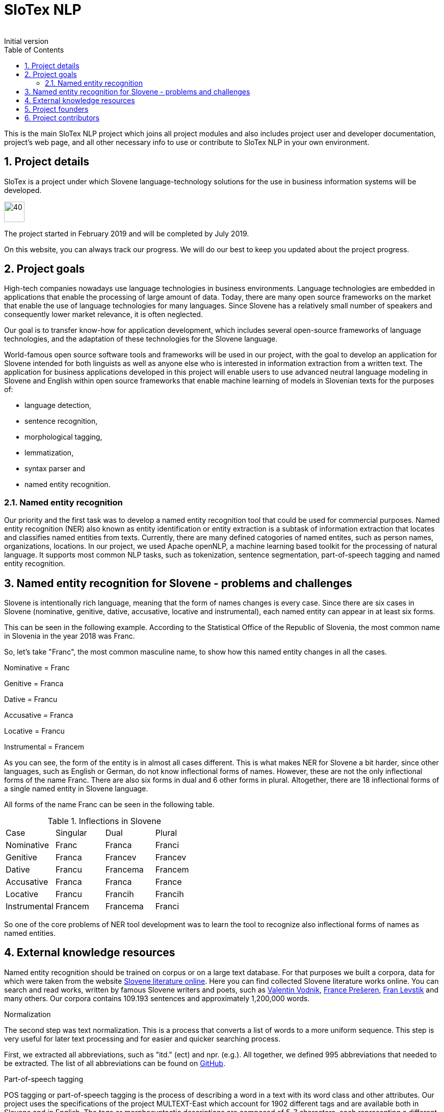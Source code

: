 = SloTex NLP
:revremark: Initial version
:toc: left
:sectnums:
:source-highlighter: prettify
:imagesdir: images
:icons: font


This is the main SloTex NLP project which joins all project modules and also includes
project user and developer documentation, project's web page, and all other
necessary info to use or contribute to SloTex NLP in your own environment. 


== Project details
SloTex is a project under which Slovene language-technology solutions for the use in business information systems will
be developed.

image::calendar.png[40,40]

The project started in February 2019 and will be completed by July 2019.

On this website, you can always track our progress. We will do our best to keep you updated about the project progress.

== Project goals
High-tech companies nowadays use language technologies in business environments. Language technologies are embedded in
applications that enable the processing of large amount of data.
Today, there are many open source frameworks on the market that enable the use of language technologies for many languages.
Since Slovene has a relatively small number of speakers and consequently lower market relevance, it is often neglected.

Our goal is to transfer know-how for application development, which includes several open-source frameworks of language
technologies,
and the adaptation of these technologies for the Slovene language.

World-famous open source software tools and frameworks will be used in our project, with the goal to develop an
 application for Slovene intended
for both linguists as well as anyone else who is interested in information extraction from a written text.
The application for business applications developed in this project will enable users to use advanced neutral language
modeling in Slovene and English within
open source frameworks that enable machine learning of models in Slovenian texts for the purposes of:

* language detection,
* sentence recognition,
* morphological tagging,
* lemmatization,
* syntax parser and
* named entity recognition.

=== Named entity recognition

Our priority and the first task was to develop a named entity recognition tool that could be used for commercial purposes.
Named entity recognition (NER) also known as entity identification or entity extraction is a subtask of information extraction that locates and classifies named entities from texts. Currently, there are many defined catogories
of named entites, such as person names, organizations, locations.
In our project, we used Apache openNLP, a machine learning based toolkit for the processing of natural language.
It supports most common NLP tasks, such as tokenization,
sentence segmentation, part-of-speech tagging and named entity recognition.

== Named entity recognition for Slovene - problems and challenges
Slovene is intentionally rich language, meaning that the form of names changes is every case. Since there are
six cases in Slovene (nominative, genitive, dative, accusative, locative and instrumental), each named entity can appear
 in at least six forms.

This can be seen in the following example. According to the Statistical Office of the Republic of Slovenia,
the most common name in Slovenia in the year 2018 was Franc.

So, let's take "Franc", the most common masculine name, to show how this named entity changes in all the cases.

Nominative = Franc

Genitive = Franca

Dative = Francu

Accusative = Franca

Locative = Francu

Instrumental = Francem

As you can see, the form of the entity is in almost all cases different. This is what makes NER for Slovene a bit harder,
 since other languages, such as English or German, do not
know inflectional forms of names.
However, these are not the only inflectional forms of the name Franc.
There are also six forms in dual and 6 other forms in plural.
Altogether, there are 18 inflectional forms of a single named entity in Slovene language.

All forms of the name Franc can be seen in the following table.

.Inflections in Slovene
|===
|Case|Singular|Dual|Plural
|Nominative|Franc|Franca|Franci
|Genitive|Franca|Francev|Francev
|Dative|Francu|Francema|Francem
|Accusative|Franca|Franca|France
|Locative|Francu|Francih|Francih
|Instrumental|Francem|Francema|Franci
|===


So one of the core problems of NER tool development was to learn the tool to recognize
also inflectional forms of names as named entities.

== External knowledge resources

Named entity recognition should be trained on corpus or on a large text database. For that purposes we built
a corpora, data for which were taken from the website link:http://lit.ijs.si/leposl.html[Slovene literature online].
Here you can find collected Slovene literature works online. You can search and read works, written by famous Slovene
writers and poets, such as link:https://en.wikipedia.org/wiki/Valentin_Vodnik[Valentin Vodnik],
link:https://en.wikipedia.org/wiki/France_Pre%C5%A1eren[France Prešeren],
 link:https://en.wikipedia.org/wiki/Fran_Levstik[Fran Levstik] and many others.
 Our corpora contains 109.193‬ sentences and approximately 1,200,000 words.

[red]#Normalization#

The second step was text normalization. This is a process that converts a list of words to a more uniform sequence.
 This step is very useful for later text processing and for easier and quicker searching process.

First, we extracted all abbreviations, such as "itd." (ect) and npr. (e.g.). All together, we defined 995 abbreviations
 that needed to be extracted. The list of all abbreviations can be found on
 link:https://github.com/aljaz-trebusak/ApacheOpenNLP-SloTex/tree/master/Documents/resources[GitHub].

[red]#Part-of-speech tagging#

POS tagging or part-of-speech tagging is the process of describing a word in a text with its word class and other attributes.
Our project uses the specifications of the project MULTEXT-East which account for 1902 different tags and are available both in Slovene and in English.
The tags or morphosyntactic descriptions are composed of 5-7 characters, each representing a different attribute.
For example: "Janez" is a noun, proper, masculine, singular and in nominative case. Its tag is NPMSN.
 "Janezov" is an adjective, possessive, of a positive degree, masculine, singular and in nominative case. Its tag is ASPMSN.

.POS tag for Janez
|===
 |category|noun|N
 |type|proper|P
 |gender|masculine|M
 |number|singular|S
 |case|nominative|N
|===

POS tagging for Slovene is difficult due to many different tags. Slovene has 1902 different tags while English has less than a 100. Another difficulty are different forms of words which are tagged differently often appear the same.
For example:
"Marije" could be the nominative case plural of "Marija" or dative case plural or it could be the genitive case singular. It could thus be represented by each of these tags: NPFPN, NPFPD or NPFSG.
This problem can be solved using the probability of each tag occurring, but with as many tags as Slovene has, that strategy is not accurate enough. The context of the word becomes more important in determining the correct tag.
In our project we used POS tagging to facilitate named entity recognition. Focusing on names, the large majority fall within a few categories, so we can limit our search to just those categories. We can roughly disregard anything that is not a proper noun (tags beginning with NP) or a possessive adjective (tags beginning with AS).


[red]#Levenshtein distance#

In order to improve our model, we applied the method based on Levenshtein distance.
Levenshtein's Edit Distance algorithm is frequently used to calculate the edit distance between any two strings in the
same language. In our project, we used it to measure the distance between lemmas of named entities and their
non-lemma forms. Under non-lemma forms of Slovene named entities, we understand nouns and possessive adjectives
that are inflected. Meaning, the Levenshtein distance is actually the number of single-character edits between the words,
 in our case between lemmas and inflectional forms. As a single-character edit we understand every insertion, deletion
 or substitution that ist required to change the inflectional form into lemma or vice versa.
With Levenshtein distance, we trained our model to measeure if two entities that are written in different
cases are actually the same named entity.

For example, with Levenshtein distance, we trained our model to recognize the entity "Markov" as the inflectional form of
the name "Marko".

An examle that features the comparison of "Marko" and "Markov" can be seen in the next table:

.Levenshtein distance example
|===
|||M|a|r|k|o|
||0|1|2|3|4|5|6
|M|1|0|1|2|3|4|5
|a|2|1|0|1|2|3|4
|r|3|2|1|0|1|2|3
|k|4|3|2|1|0|1|2
|o|5|4|3|2|1|0|1
|v|6|5|4|3|2|1|1

|===

Our model was trained to recognize two entities as the same word in different cases
if the distance between them was lower than 1. If the Levenshtein distance is zero, it means that the strings are equal.


For the project we used database of Slovene names that we got on the website of link:https://www.stat.si/statweb/en[the
Statistical Office of the Republic of Slovenia].

== Project founders

The program PKP or Po kreativni poti do praktičnega znanja or Taking a creative path to practical knowledge connects
 universities and commercial partners and thus allows students to gain experience in the field, additional knowledge
 and abilities which are increasingly more important when entering a job market and starting a career. Students research
  creative and innovative solutions to challenges posed by the economy and society.

The program cofinances projects lasting from 3 to 5 months that include 4 to 8 students and their mentors.
SloTex is one of 133 projects participating in the second opening of the project between the years of 2017 and 2020.

Find out more about the founders link:http://www.sklad-kadri.si/si/razvoj-kadrov/po-kreativni-poti-do-znanja-pkp/[here].

image::logo-pkp.jpg[160, 160]

image::logo-mizs.jpg[160,160]

== Project contributors
SloTex is a collaboration project between the corporate partner Medius and three faculties of University of Ljubljana:
Faculty of Electrical Engineering, Faculty of Computer and Information Science and Faculty of Arts.

image::logo.png[160,160]

image::logo-fe.png[160,160]

image::logo-fri.png[160,160]

image:logo-ff.png[160,160]

